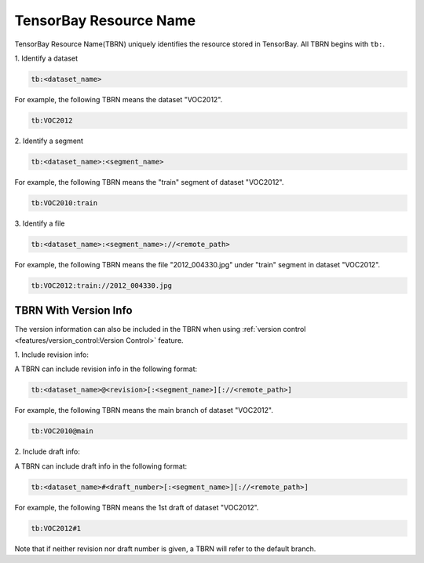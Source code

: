 #########################
 TensorBay Resource Name
#########################

TensorBay Resource Name(TBRN) uniquely identifies the resource stored in TensorBay.
All TBRN begins with ``tb:``.

| 1. Identify a dataset

.. code:: html

    tb:<dataset_name>

For example, the following TBRN means the dataset "VOC2012".

.. code:: html

    tb:VOC2012


| 2. Identify a segment

.. code:: html

    tb:<dataset_name>:<segment_name>

For example, the following TBRN means the "train" segment of dataset "VOC2012".

.. code:: html

    tb:VOC2010:train


| 3. Identify a file

.. code:: html

    tb:<dataset_name>:<segment_name>://<remote_path>

For example, the following TBRN means the file "2012_004330.jpg" under "train" segment in dataset "VOC2012".

.. code:: html

    tb:VOC2012:train://2012_004330.jpg


************************
 TBRN With Version Info
************************

The version information can also be included in the TBRN
when using :ref:`version control <features/version_control:Version Control>` feature.

| 1. Include revision info:

A TBRN can include revision info in the following format:

.. code:: html

   tb:<dataset_name>@<revision>[:<segment_name>][://<remote_path>]

For example, the following TBRN means the main branch of dataset "VOC2012".

.. code:: html

    tb:VOC2010@main


| 2. Include draft info:

A TBRN can include draft info in the following format:

.. code:: html

   tb:<dataset_name>#<draft_number>[:<segment_name>][://<remote_path>]

For example, the following TBRN means the 1st draft of dataset "VOC2012".

.. code:: html

    tb:VOC2012#1

Note that if neither revision nor draft number is given, a TBRN will refer to the default branch.
